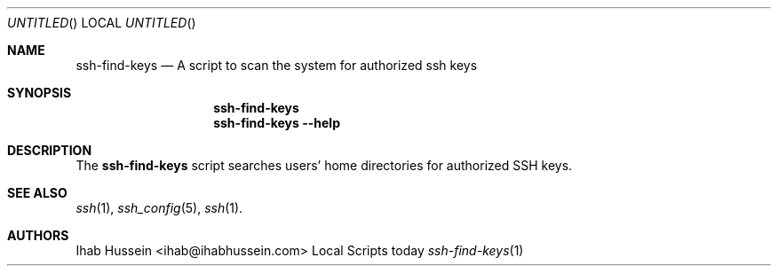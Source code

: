 .Dd today
.Os Local Scripts
.Dt ssh-find-keys 1 LOCAL
.Sh NAME
.Nm ssh-find-keys
.Nd A script to scan the system for authorized ssh keys
.Sh SYNOPSIS
.Nm
.Nm
.Fl -help
.Sh DESCRIPTION
The
.Nm
script searches users' home directories for authorized SSH keys.
.\" .Sh ENVIRONMENT
.\" .Sh FILES
.\" .Sh EXAMPLES
.\" .Sh DIAGNOSTICS
.\" .Sh COMPATIBILITY
.Sh SEE ALSO
.Xr ssh 1 ,
.Xr ssh_config 5 ,
.Xr ssh 1 .
.\" .Sh STANDARDS
.\" .Sh HISTORY
.Sh AUTHORS
.An Ihab Hussein Aq ihab@ihabhussein.com
.\" .Sh BUGS
